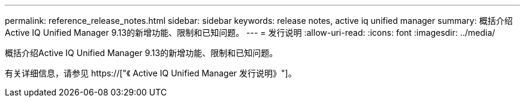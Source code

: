 ---
permalink: reference_release_notes.html 
sidebar: sidebar 
keywords: release notes, active iq unified manager 
summary: 概括介绍Active IQ Unified Manager 9.13的新增功能、限制和已知问题。 
---
= 发行说明
:allow-uri-read: 
:icons: font
:imagesdir: ../media/


[role="lead"]
概括介绍Active IQ Unified Manager 9.13的新增功能、限制和已知问题。

有关详细信息，请参见 https://["《 Active IQ Unified Manager 发行说明》"]。
